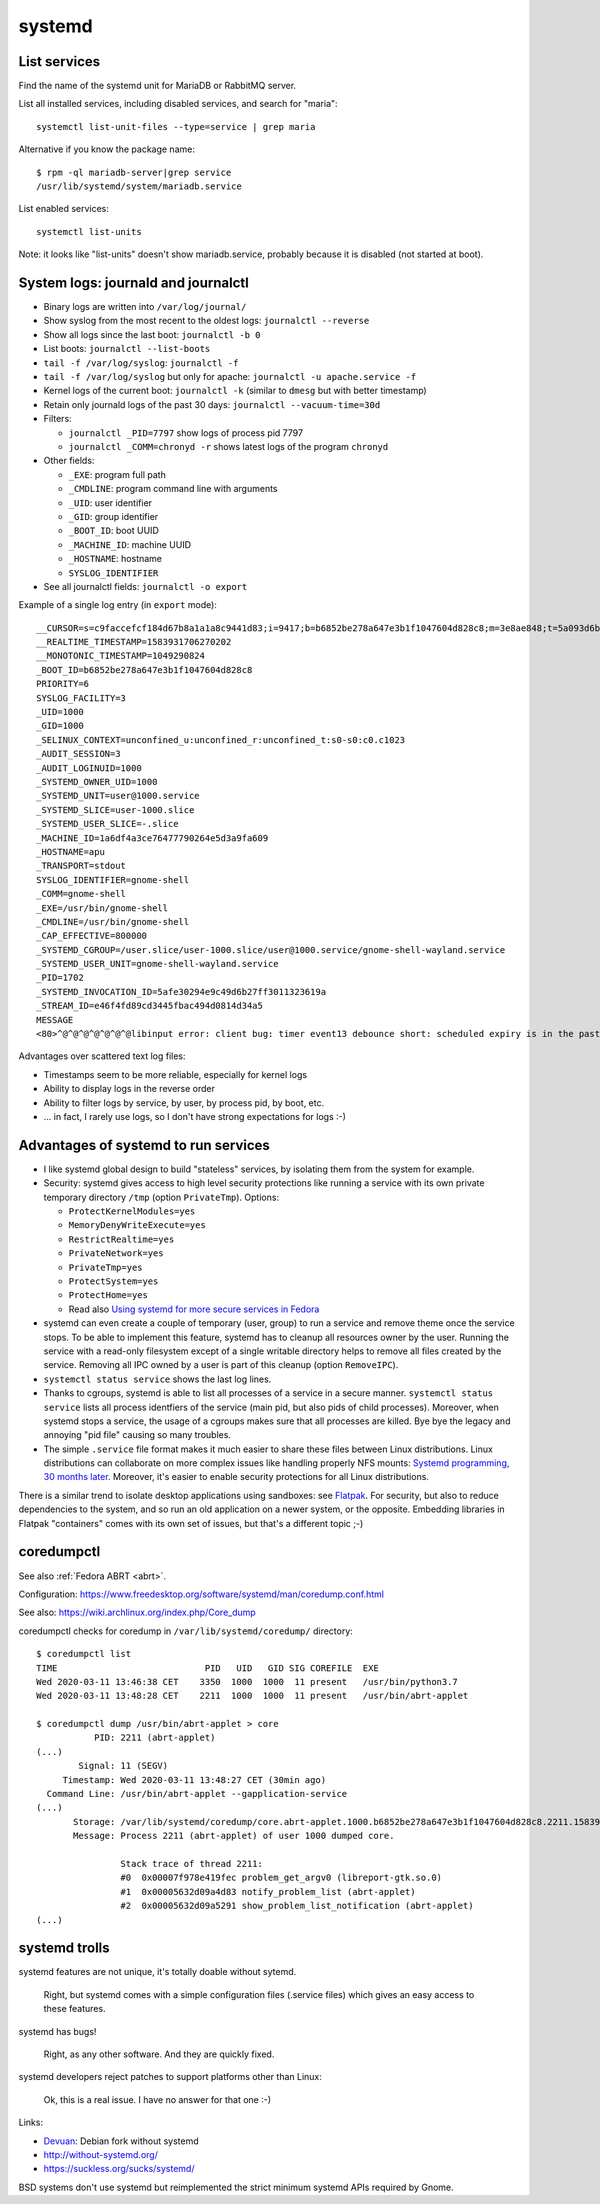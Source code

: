 +++++++
systemd
+++++++

List services
=============

Find the name of the systemd unit for MariaDB or RabbitMQ server.

List all installed services, including disabled services, and search for "maria"::

    systemctl list-unit-files --type=service | grep maria

Alternative if you know the package name::

    $ rpm -ql mariadb-server|grep service
    /usr/lib/systemd/system/mariadb.service

List enabled services::

    systemctl list-units

Note: it looks like "list-units" doesn't show mariadb.service, probably because
it is disabled (not started at boot).


System logs: journald and journalctl
====================================

* Binary logs are written into ``/var/log/journal/``
* Show syslog from the most recent to the oldest logs: ``journalctl --reverse``
* Show all logs since the last boot: ``journalctl -b 0``
* List boots: ``journalctl --list-boots``
* ``tail -f /var/log/syslog``: ``journalctl -f``
* ``tail -f /var/log/syslog`` but only for apache: ``journalctl -u apache.service -f``
* Kernel logs of the current boot: ``journalctl -k`` (similar to ``dmesg`` but
  with better timestamp)
* Retain only journald logs of the past 30 days:
  ``journalctl --vacuum-time=30d``
* Filters:

  * ``journalctl _PID=7797`` show logs of process pid 7797
  * ``journalctl _COMM=chronyd -r`` shows latest logs of the program ``chronyd``

* Other fields:

  * ``_EXE``: program full path
  * ``_CMDLINE``: program command line with arguments
  * ``_UID``: user identifier
  * ``_GID``: group identifier
  * ``_BOOT_ID``: boot UUID
  * ``_MACHINE_ID``: machine UUID
  * ``_HOSTNAME``: hostname
  * ``SYSLOG_IDENTIFIER``

* See all journalctl fields: ``journalctl -o export``

Example of a single log entry (in ``export`` mode)::

    __CURSOR=s=c9faccefcf184d67b8a1a1a8c9441d83;i=9417;b=b6852be278a647e3b1f1047604d828c8;m=3e8ae848;t=5a093d6b361fa;x=2c3f533b3fc622ed
    __REALTIME_TIMESTAMP=1583931706270202
    __MONOTONIC_TIMESTAMP=1049290824
    _BOOT_ID=b6852be278a647e3b1f1047604d828c8
    PRIORITY=6
    SYSLOG_FACILITY=3
    _UID=1000
    _GID=1000
    _SELINUX_CONTEXT=unconfined_u:unconfined_r:unconfined_t:s0-s0:c0.c1023
    _AUDIT_SESSION=3
    _AUDIT_LOGINUID=1000
    _SYSTEMD_OWNER_UID=1000
    _SYSTEMD_UNIT=user@1000.service
    _SYSTEMD_SLICE=user-1000.slice
    _SYSTEMD_USER_SLICE=-.slice
    _MACHINE_ID=1a6df4a3ce76477790264e5d3a9fa609
    _HOSTNAME=apu
    _TRANSPORT=stdout
    SYSLOG_IDENTIFIER=gnome-shell
    _COMM=gnome-shell
    _EXE=/usr/bin/gnome-shell
    _CMDLINE=/usr/bin/gnome-shell
    _CAP_EFFECTIVE=800000
    _SYSTEMD_CGROUP=/user.slice/user-1000.slice/user@1000.service/gnome-shell-wayland.service
    _SYSTEMD_USER_UNIT=gnome-shell-wayland.service
    _PID=1702
    _SYSTEMD_INVOCATION_ID=5afe30294e9c49d6b27ff3011323619a
    _STREAM_ID=e46f4fd89cd3445fbac494d0814d34a5
    MESSAGE
    <80>^@^@^@^@^@^@^@libinput error: client bug: timer event13 debounce short: scheduled expiry is in the past (-5ms), your system is too slow

Advantages over scattered text log files:

* Timestamps seem to be more reliable, especially for kernel logs
* Ability to display logs in the reverse order
* Ability to filter logs by service, by user, by process pid, by boot, etc.
* ... in fact, I rarely use logs, so I don't have strong expectations for logs
  :-)


Advantages of systemd to run services
=====================================

* I like systemd global design to build "stateless" services, by isolating them
  from the system for example.
* Security: systemd gives access to high level security protections like
  running a service with its own private temporary directory ``/tmp`` (option
  ``PrivateTmp``). Options:

  * ``ProtectKernelModules=yes``
  * ``MemoryDenyWriteExecute=yes``
  * ``RestrictRealtime=yes``
  * ``PrivateNetwork=yes``
  * ``PrivateTmp=yes``
  * ``ProtectSystem=yes``
  * ``ProtectHome=yes``
  * Read also `Using systemd for more secure services in Fedora
    <https://lwn.net/Articles/709755/>`_

* systemd can even create a couple of temporary (user, group) to run a service
  and remove theme once the service stops. To be able to implement this
  feature, systemd has to cleanup all resources owner by the user. Running
  the service with a read-only filesystem except of a single writable directory
  helps to remove all files created by the service. Removing all IPC owned by
  a user is part of this cleanup (option ``RemoveIPC``).

* ``systemctl status service`` shows the last log lines.

* Thanks to cgroups, systemd is able to list all processes of a service in a
  secure manner. ``systemctl status service`` lists all process identfiers
  of the service (main pid, but also pids of child processes). Moreover, when
  systemd stops a service, the usage of a cgroups makes sure that all processes
  are killed. Bye bye the legacy and annoying "pid file" causing so many
  troubles.

* The simple ``.service`` file format makes it much easier to share these files
  between Linux distributions. Linux distributions can collaborate on more complex
  issues like handling properly NFS mounts: `Systemd programming, 30 months
  later <https://lwn.net/Articles/701549/>`_. Moreover, it's easier to enable
  security protections for all Linux distributions.

There is a similar trend to isolate desktop applications using sandboxes: see
`Flatpak <https://flatpak.org/>`_. For security, but also to reduce
dependencies to the system, and so run an old application on a newer system, or
the opposite. Embedding libraries in Flatpak "containers" comes with its own
set of issues, but that's a different topic ;-)

.. _coredumpctl:

coredumpctl
===========

See also :ref:`Fedora ABRT <abrt>`.

Configuration: https://www.freedesktop.org/software/systemd/man/coredump.conf.html

See also: https://wiki.archlinux.org/index.php/Core_dump

coredumpctl checks for coredump in ``/var/lib/systemd/coredump/`` directory::

    $ coredumpctl list
    TIME                            PID   UID   GID SIG COREFILE  EXE
    Wed 2020-03-11 13:46:38 CET    3350  1000  1000  11 present   /usr/bin/python3.7
    Wed 2020-03-11 13:48:28 CET    2211  1000  1000  11 present   /usr/bin/abrt-applet

    $ coredumpctl dump /usr/bin/abrt-applet > core
               PID: 2211 (abrt-applet)
    (...)
            Signal: 11 (SEGV)
         Timestamp: Wed 2020-03-11 13:48:27 CET (30min ago)
      Command Line: /usr/bin/abrt-applet --gapplication-service
    (...)
           Storage: /var/lib/systemd/coredump/core.abrt-applet.1000.b6852be278a647e3b1f1047604d828c8.2211.1583930907000000000000.lz4
           Message: Process 2211 (abrt-applet) of user 1000 dumped core.

                    Stack trace of thread 2211:
                    #0  0x00007f978e419fec problem_get_argv0 (libreport-gtk.so.0)
                    #1  0x00005632d09a4d83 notify_problem_list (abrt-applet)
                    #2  0x00005632d09a5291 show_problem_list_notification (abrt-applet)
    (...)

systemd trolls
==============

systemd features are not unique, it's totally doable without sytemd.

    Right, but systemd comes with a simple configuration files (.service files)
    which gives an easy access to these features.

systemd has bugs!

    Right, as any other software. And they are quickly fixed.

systemd developers reject patches to support platforms other than Linux:

    Ok, this is a real issue. I have no answer for that one :-)

Links:

* `Devuan <https://devuan.org/>`_: Debian fork without systemd
* http://without-systemd.org/
* https://suckless.org/sucks/systemd/

BSD systems don't use systemd but reimplemented the strict minimum systemd APIs
required by Gnome.
